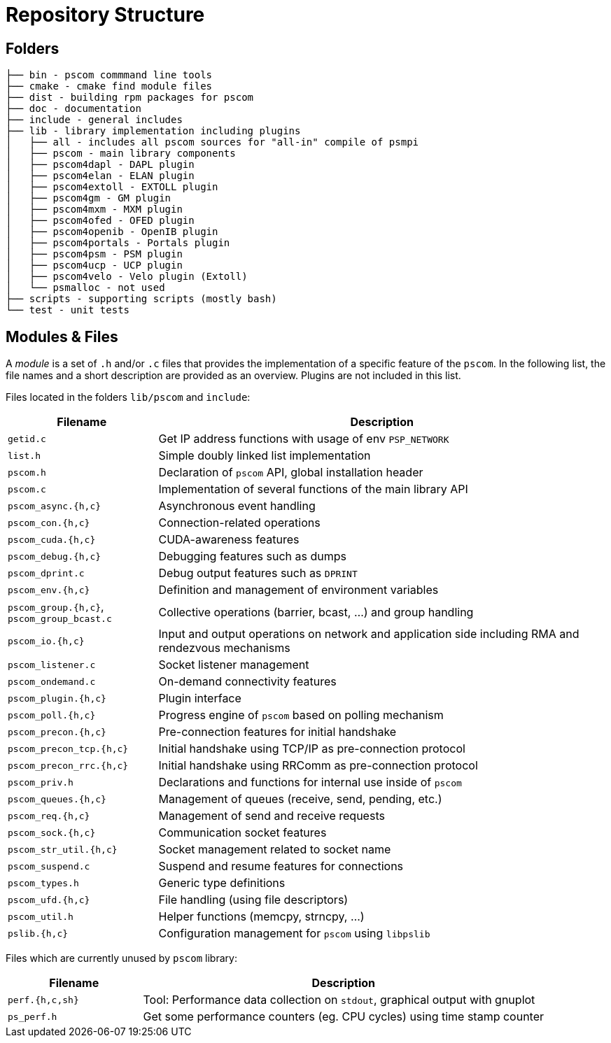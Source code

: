 = Repository Structure

== Folders

[,console]
----
├── bin - pscom commmand line tools
├── cmake - cmake find module files
├── dist - building rpm packages for pscom
├── doc - documentation
├── include - general includes
├── lib - library implementation including plugins
│   ├── all - includes all pscom sources for "all-in" compile of psmpi
│   ├── pscom - main library components
│   ├── pscom4dapl - DAPL plugin
│   ├── pscom4elan - ELAN plugin
│   ├── pscom4extoll - EXTOLL plugin
│   ├── pscom4gm - GM plugin
│   ├── pscom4mxm - MXM plugin
│   ├── pscom4ofed - OFED plugin
│   ├── pscom4openib - OpenIB plugin
│   ├── pscom4portals - Portals plugin
│   ├── pscom4psm - PSM plugin
│   ├── pscom4ucp - UCP plugin
│   ├── pscom4velo - Velo plugin (Extoll)
│   └── psmalloc - not used
├── scripts - supporting scripts (mostly bash)
└── test - unit tests
----

== Modules & Files

A _module_ is a set of `.h` and/or `.c` files that provides the implementation of a specific feature of the `pscom`. In the following list, the file names and a short description are provided as an overview. Plugins are not included in this list.

Files located in the folders `lib/pscom` and `include`:

[cols="1,3"]
|===
| Filename | Description

| `getid.c`
| Get IP address functions with usage of env `PSP_NETWORK`

| `list.h`
| Simple doubly linked list implementation

| `pscom.h`
| Declaration of `pscom` API, global installation header

| `pscom.c`
| Implementation of several functions of the main library API

| `pscom_async.{h,c}`
| Asynchronous event handling

| `pscom_con.{h,c}`
| Connection-related operations

| `pscom_cuda.{h,c}`
| CUDA-awareness features

| `pscom_debug.{h,c}`
| Debugging features such as dumps

| `pscom_dprint.c`
| Debug output features such as `DPRINT`

| `pscom_env.{h,c}`
| Definition and management of environment variables

| `pscom_group.{h,c}`, `pscom_group_bcast.c`
| Collective operations (barrier, bcast, ...) and group handling

| `pscom_io.{h,c}`
| Input and output operations on network and application side including RMA and rendezvous mechanisms

| `pscom_listener.c`
| Socket listener management

| `pscom_ondemand.c`
| On-demand connectivity features

| `pscom_plugin.{h,c}`
| Plugin interface

| `pscom_poll.{h,c}`
| Progress engine of `pscom` based on polling mechanism

| `pscom_precon.{h,c}`
| Pre-connection features for initial handshake

| `pscom_precon_tcp.{h,c}`
| Initial handshake using TCP/IP as pre-connection protocol

| `pscom_precon_rrc.{h,c}`
| Initial handshake using RRComm as pre-connection protocol

| `pscom_priv.h`
| Declarations and functions for internal use inside of `pscom`

| `pscom_queues.{h,c}`
| Management of queues (receive, send, pending, etc.)

| `pscom_req.{h,c}`
| Management of send and receive requests

| `pscom_sock.{h,c}`
| Communication socket features

| `pscom_str_util.{h,c}`
| Socket management related to socket name

| `pscom_suspend.c`
| Suspend and resume features for connections

| `pscom_types.h`
| Generic type definitions

| `pscom_ufd.{h,c}`
| File handling (using file descriptors)

| `pscom_util.h`
| Helper functions (memcpy, strncpy, ...)

| `pslib.{h,c}`
| Configuration management for `pscom` using `libpslib`
|===

Files which are currently unused by `pscom` library:

[cols="1,3"]
|===
| Filename | Description

| `perf.{h,c,sh}`
| Tool: Performance data collection on `stdout`, graphical output with gnuplot

| `ps_perf.h`
| Get some performance counters (eg. CPU cycles) using time stamp counter
|===
